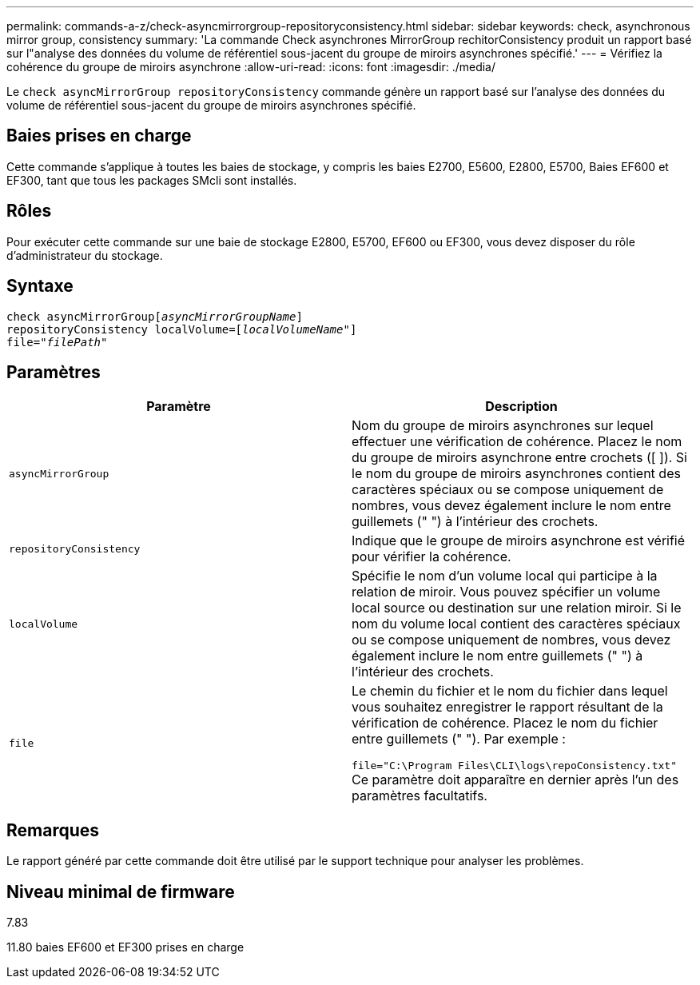 ---
permalink: commands-a-z/check-asyncmirrorgroup-repositoryconsistency.html 
sidebar: sidebar 
keywords: check, asynchronous mirror group, consistency 
summary: 'La commande Check asynchrones MirrorGroup rechitorConsistency produit un rapport basé sur l"analyse des données du volume de référentiel sous-jacent du groupe de miroirs asynchrones spécifié.' 
---
= Vérifiez la cohérence du groupe de miroirs asynchrone
:allow-uri-read: 
:icons: font
:imagesdir: ./media/


[role="lead"]
Le `check asyncMirrorGroup repositoryConsistency` commande génère un rapport basé sur l'analyse des données du volume de référentiel sous-jacent du groupe de miroirs asynchrones spécifié.



== Baies prises en charge

Cette commande s'applique à toutes les baies de stockage, y compris les baies E2700, E5600, E2800, E5700, Baies EF600 et EF300, tant que tous les packages SMcli sont installés.



== Rôles

Pour exécuter cette commande sur une baie de stockage E2800, E5700, EF600 ou EF300, vous devez disposer du rôle d'administrateur du stockage.



== Syntaxe

[listing, subs="+macros"]
----
check asyncMirrorGrouppass:quotes[[_asyncMirrorGroupName_]]
repositoryConsistency localVolume=pass:quotes[[_localVolumeName"_]]
file=pass:quotes[_"filePath"_]
----


== Paramètres

|===
| Paramètre | Description 


 a| 
`asyncMirrorGroup`
 a| 
Nom du groupe de miroirs asynchrones sur lequel effectuer une vérification de cohérence. Placez le nom du groupe de miroirs asynchrone entre crochets ([ ]). Si le nom du groupe de miroirs asynchrones contient des caractères spéciaux ou se compose uniquement de nombres, vous devez également inclure le nom entre guillemets (" ") à l'intérieur des crochets.



 a| 
`repositoryConsistency`
 a| 
Indique que le groupe de miroirs asynchrone est vérifié pour vérifier la cohérence.



 a| 
`localVolume`
 a| 
Spécifie le nom d'un volume local qui participe à la relation de miroir. Vous pouvez spécifier un volume local source ou destination sur une relation miroir. Si le nom du volume local contient des caractères spéciaux ou se compose uniquement de nombres, vous devez également inclure le nom entre guillemets (" ") à l'intérieur des crochets.



 a| 
`file`
 a| 
Le chemin du fichier et le nom du fichier dans lequel vous souhaitez enregistrer le rapport résultant de la vérification de cohérence. Placez le nom du fichier entre guillemets (" "). Par exemple :

`file="C:\Program Files\CLI\logs\repoConsistency.txt"` Ce paramètre doit apparaître en dernier après l'un des paramètres facultatifs.

|===


== Remarques

Le rapport généré par cette commande doit être utilisé par le support technique pour analyser les problèmes.



== Niveau minimal de firmware

7.83

11.80 baies EF600 et EF300 prises en charge
